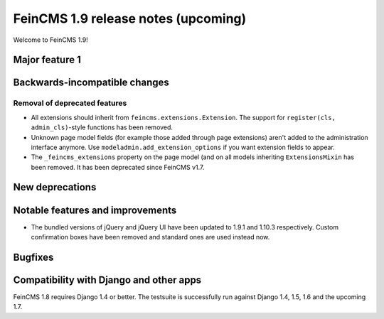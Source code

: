 ====================================
FeinCMS 1.9 release notes (upcoming)
====================================

Welcome to FeinCMS 1.9!


Major feature 1
===============


Backwards-incompatible changes
==============================


Removal of deprecated features
------------------------------

* All extensions should inherit from ``feincms.extensions.Extension``.
  The support for ``register(cls, admin_cls)``-style functions has been
  removed.

* Unknown page model fields (for example those added through page extensions)
  aren't added to the administration interface anymore. Use
  ``modeladmin.add_extension_options`` if you want extension fields to
  appear.

* The ``_feincms_extensions`` property on the page model (and on all models
  inheriting ``ExtensionsMixin`` has been removed. It has been deprecated
  since FeinCMS v1.7.


New deprecations
================



Notable features and improvements
=================================

* The bundled versions of jQuery and jQuery UI have been updated to 1.9.1
  and 1.10.3 respectively. Custom confirmation boxes have been removed
  and standard ones are used instead now.


Bugfixes
========


Compatibility with Django and other apps
========================================

FeinCMS 1.8 requires Django 1.4 or better. The testsuite is successfully run
against Django 1.4, 1.5, 1.6 and the upcoming 1.7.
